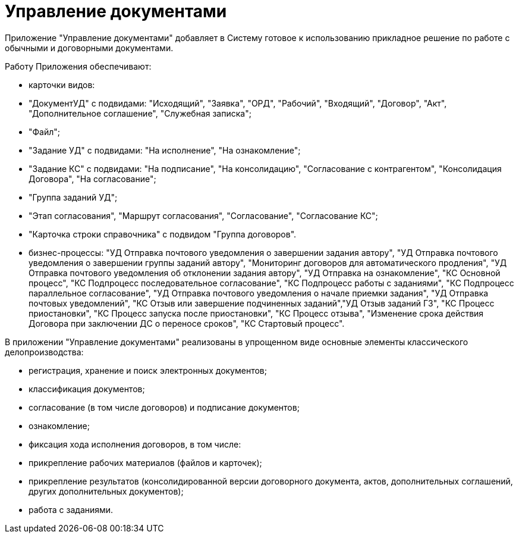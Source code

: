 = Управление документами

Приложение "Управление документами" добавляет в Систему готовое к использованию прикладное решение по работе с обычными и договорными документами.

Работу Приложения обеспечивают:

* карточки видов:
* "ДокументУД" с подвидами: "Исходящий", "Заявка", "ОРД", "Рабочий", "Входящий", "Договор", "Акт", "Дополнительное соглашение", "Служебная записка";
* "Файл";
* "Задание УД" с подвидами: "На исполнение", "На ознакомление";
* "Задание КС" с подвидами: "На подписание", "На консолидацию", "Согласование с контрагентом", "Консолидация Договора", "На согласование";
* "Группа заданий УД";
* "Этап согласования", "Маршрут согласования", "Согласование", "Согласование КС";
* "Карточка строки справочника" с подвидом "Группа договоров".
* бизнес-процессы: "УД Отправка почтового уведомления о завершении задания автору", "УД Отправка почтового уведомления о завершении группы заданий автору", "Мониторинг договоров для автоматического продления", "УД Отправка почтового уведомления об отклонении задания автору", "УД Отправка на ознакомление", "КС Основной процесс", "КС Подпроцесс последовательное согласование", "КС Подпроцесс работы с заданиями", "КС Подпроцесс параллельное согласование", "УД Отправка почтового уведомления о начале приемки задания", "УД Отправка почтовых уведомлений", "КС Отзыв или завершение подчиненных заданий","УД Отзыв заданий ГЗ", "КС Процесс приостановки", "КС Процесс запуска после приостановки", "КС Процесс отзыва", "Изменение срока действия Договора при заключении ДС о переносе сроков", "КС Стартовый процесс".

В приложении "Управление документами" реализованы в упрощенном виде основные элементы классического делопроизводства:

* регистрация, хранение и поиск электронных документов;
* классификация документов;
* согласование (в том числе договоров) и подписание документов;
* ознакомление;
* фиксация хода исполнения договоров, в том числе:
* прикрепление рабочих материалов (файлов и карточек);
* прикрепление результатов (консолидированной версии договорного документа, актов, дополнительных соглашений, других дополнительных документов);
* работа с заданиями.